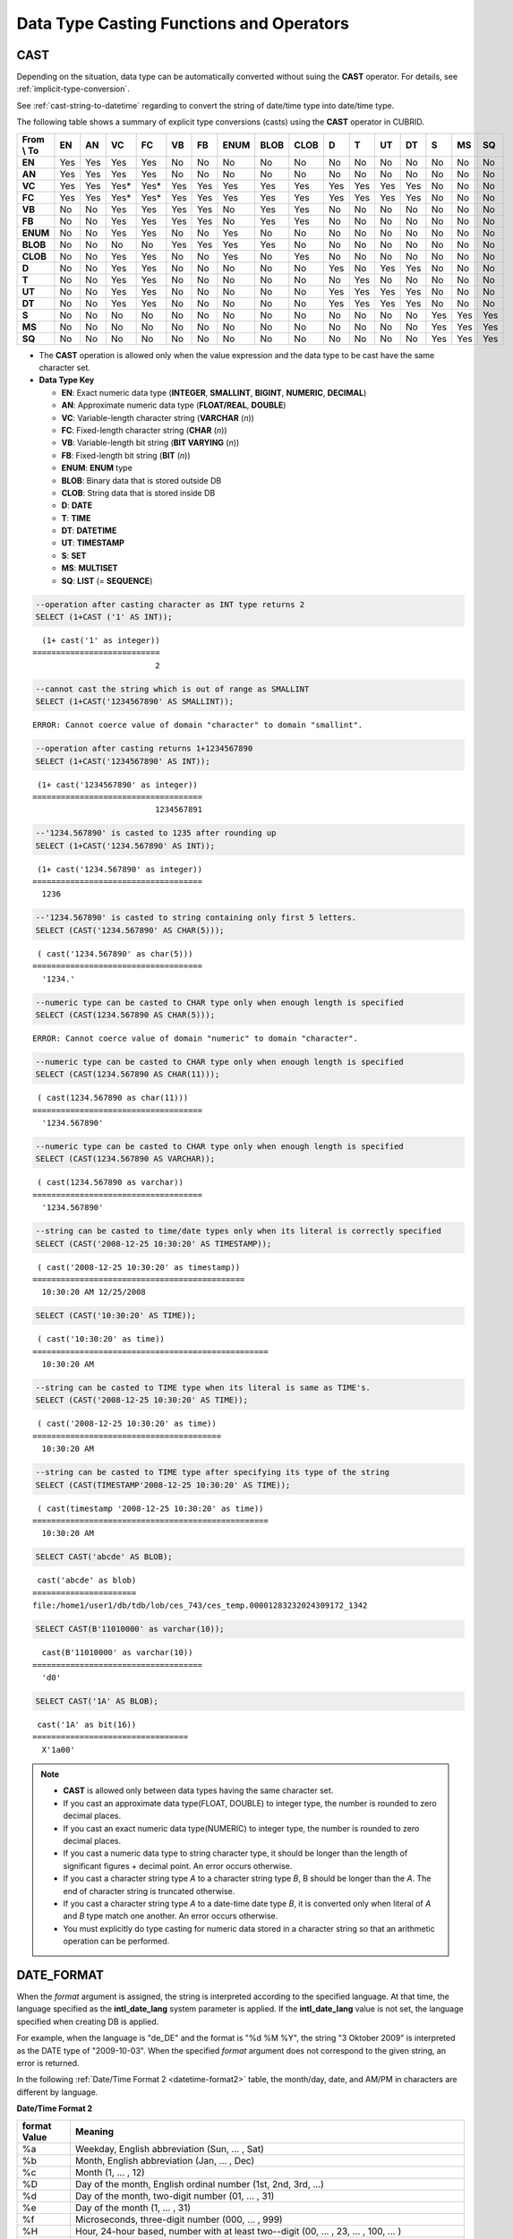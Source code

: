 *****************************************
Data Type Casting Functions and Operators
*****************************************

CAST
====

.. function:: CAST (cast_operand AS cast_target)

    The **CAST** operator can be used to explicitly cast one data type to another in the **SELECT** statement. A query list or a value expression in the **WHERE** clause can be cast to another data type.
    
    :param cast_operand: Declares the value to cast to a different data type.
    :param cast_target: Specifies the type to cast to.
    :rtype: cast_target

Depending on the situation, data type can be automatically converted without suing the **CAST** operator. For details, see :ref:`implicit-type-conversion`.

See :ref:`cast-string-to-datetime` regarding to convert the string of date/time type into date/time type.

The following table shows a summary of explicit type conversions (casts) using the **CAST** operator in CUBRID.

+----------------+--------+--------+--------+--------+--------+--------+----------+----------+----------+-------+-------+--------+--------+-------+--------+--------+
| **From \\ To** | **EN** | **AN** | **VC** | **FC** | **VB** | **FB** | **ENUM** | **BLOB** | **CLOB** | **D** | **T** | **UT** | **DT** | **S** | **MS** | **SQ** |
+----------------+--------+--------+--------+--------+--------+--------+----------+----------+----------+-------+-------+--------+--------+-------+--------+--------+
| **EN**         | Yes    | Yes    | Yes    | Yes    | No     | No     | No       | No       | No       | No    | No    | No     | No     | No    | No     | No     |
+----------------+--------+--------+--------+--------+--------+--------+----------+----------+----------+-------+-------+--------+--------+-------+--------+--------+
| **AN**         | Yes    | Yes    | Yes    | Yes    | No     | No     | No       | No       | No       | No    | No    | No     | No     | No    | No     | No     |
+----------------+--------+--------+--------+--------+--------+--------+----------+----------+----------+-------+-------+--------+--------+-------+--------+--------+
| **VC**         | Yes    | Yes    | Yes*   | Yes*   | Yes    | Yes    | Yes      | Yes      | Yes      | Yes   | Yes   | Yes    | Yes    | No    | No     | No     |
+----------------+--------+--------+--------+--------+--------+--------+----------+----------+----------+-------+-------+--------+--------+-------+--------+--------+
| **FC**         | Yes    | Yes    | Yes*   | Yes*   | Yes    | Yes    | Yes      | Yes      | Yes      | Yes   | Yes   | Yes    | Yes    | No    | No     | No     |
+----------------+--------+--------+--------+--------+--------+--------+----------+----------+----------+-------+-------+--------+--------+-------+--------+--------+
| **VB**         | No     | No     | Yes    | Yes    | Yes    | Yes    | No       | Yes      | Yes      | No    | No    | No     | No     | No    | No     | No     |
+----------------+--------+--------+--------+--------+--------+--------+----------+----------+----------+-------+-------+--------+--------+-------+--------+--------+
| **FB**         | No     | No     | Yes    | Yes    | Yes    | Yes    | No       | Yes      | Yes      | No    | No    | No     | No     | No    | No     | No     |
+----------------+--------+--------+--------+--------+--------+--------+----------+----------+----------+-------+-------+--------+--------+-------+--------+--------+
| **ENUM**       | No     | No     | Yes    | Yes    |  No    | No     | Yes      | No       | No       | No    | No    | No     | No     | No    | No     | No     |
+----------------+--------+--------+--------+--------+--------+--------+----------+----------+----------+-------+-------+--------+--------+-------+--------+--------+
| **BLOB**       | No     | No     | No     | No     | Yes    | Yes    | Yes      | Yes      | No       | No    | No    | No     | No     | No    | No     | No     |
+----------------+--------+--------+--------+--------+--------+--------+----------+----------+----------+-------+-------+--------+--------+-------+--------+--------+
| **CLOB**       | No     | No     | Yes    | Yes    | No     | No     | Yes      | No       | Yes      | No    | No    | No     | No     | No    | No     | No     |
+----------------+--------+--------+--------+--------+--------+--------+----------+----------+----------+-------+-------+--------+--------+-------+--------+--------+
| **D**          | No     | No     | Yes    | Yes    | No     | No     | No       | No       | No       | Yes   | No    | Yes    | Yes    | No    | No     | No     |
+----------------+--------+--------+--------+--------+--------+--------+----------+----------+----------+-------+-------+--------+--------+-------+--------+--------+
| **T**          | No     | No     | Yes    | Yes    | No     | No     | No       | No       | No       | No    | Yes   | No     | No     | No    | No     | No     |
+----------------+--------+--------+--------+--------+--------+--------+----------+----------+----------+-------+-------+--------+--------+-------+--------+--------+
| **UT**         | No     | No     | Yes    | Yes    | No     | No     | No       | No       | No       | Yes   | Yes   | Yes    | Yes    | No    | No     | No     |
+----------------+--------+--------+--------+--------+--------+--------+----------+----------+----------+-------+-------+--------+--------+-------+--------+--------+
| **DT**         | No     | No     | Yes    | Yes    | No     | No     | No       | No       | No       | Yes   | Yes   | Yes    | Yes    | No    | No     | No     |
+----------------+--------+--------+--------+--------+--------+--------+----------+----------+----------+-------+-------+--------+--------+-------+--------+--------+
| **S**          | No     | No     | No     | No     | No     | No     | No       | No       | No       | No    | No    | No     | No     | Yes   | Yes    | Yes    |
+----------------+--------+--------+--------+--------+--------+--------+----------+----------+----------+-------+-------+--------+--------+-------+--------+--------+
| **MS**         | No     | No     | No     | No     | No     | No     | No       | No       | No       | No    | No    | No     | No     | Yes   | Yes    | Yes    |
+----------------+--------+--------+--------+--------+--------+--------+----------+----------+----------+-------+-------+--------+--------+-------+--------+--------+
| **SQ**         | No     | No     | No     | No     | No     | No     | No       | No       | No       | No    | No    | No     | No     | Yes   | Yes    | Yes    |
+----------------+--------+--------+--------+--------+--------+--------+----------+----------+----------+-------+-------+--------+--------+-------+--------+--------+

* The **CAST** operation is allowed only when the value expression and the data type to be cast have the same character set.

* **Data Type Key**

  *   **EN**: Exact numeric data type (**INTEGER**, **SMALLINT**, **BIGINT**, **NUMERIC**, **DECIMAL**)
  *   **AN**: Approximate numeric data type (**FLOAT/REAL**, **DOUBLE**)
  *   **VC**: Variable-length character string (**VARCHAR** (*n*))
  *   **FC**: Fixed-length character string (**CHAR** (*n*))
  *   **VB**: Variable-length bit string (**BIT VARYING** (*n*))
  *   **FB**: Fixed-length bit string (**BIT** (*n*))
  *   **ENUM**: **ENUM** type
  *   **BLOB**: Binary data that is stored outside DB
  *   **CLOB**: String data that is stored inside DB
  *   **D**: **DATE**
  *   **T**: **TIME**
  *   **DT**: **DATETIME**
  *   **UT**: **TIMESTAMP**
  *   **S**: **SET**
  *   **MS**: **MULTISET**
  *   **SQ**: **LIST** (= **SEQUENCE**)

.. code-block:: sql

    --operation after casting character as INT type returns 2
    SELECT (1+CAST ('1' AS INT));
    
::

      (1+ cast('1' as integer))
    ===========================
                              2
     
.. code-block:: sql

    --cannot cast the string which is out of range as SMALLINT
    SELECT (1+CAST('1234567890' AS SMALLINT));
     
::

    ERROR: Cannot coerce value of domain "character" to domain "smallint".
    
.. code-block:: sql

    --operation after casting returns 1+1234567890
    SELECT (1+CAST('1234567890' AS INT));
    
::

     (1+ cast('1234567890' as integer))
    ====================================
                              1234567891
     
.. code-block:: sql

    --'1234.567890' is casted to 1235 after rounding up
    SELECT (1+CAST('1234.567890' AS INT));
    
::

     (1+ cast('1234.567890' as integer))
    ====================================
      1236
     
.. code-block:: sql

    --'1234.567890' is casted to string containing only first 5 letters.
    SELECT (CAST('1234.567890' AS CHAR(5)));
    
::

     ( cast('1234.567890' as char(5)))
    ====================================
      '1234.'
     
.. code-block:: sql

    --numeric type can be casted to CHAR type only when enough length is specified
    SELECT (CAST(1234.567890 AS CHAR(5)));
     
::

    ERROR: Cannot coerce value of domain "numeric" to domain "character".
    
.. code-block:: sql

    --numeric type can be casted to CHAR type only when enough length is specified
    SELECT (CAST(1234.567890 AS CHAR(11)));
    
::

     ( cast(1234.567890 as char(11)))
    ====================================
      '1234.567890'
     
.. code-block:: sql

    --numeric type can be casted to CHAR type only when enough length is specified
    SELECT (CAST(1234.567890 AS VARCHAR));
    
::

     ( cast(1234.567890 as varchar))
    ====================================
      '1234.567890'
     
.. code-block:: sql

    --string can be casted to time/date types only when its literal is correctly specified
    SELECT (CAST('2008-12-25 10:30:20' AS TIMESTAMP));
    
::

     ( cast('2008-12-25 10:30:20' as timestamp))
    =============================================
      10:30:20 AM 12/25/2008
     
.. code-block:: sql

    SELECT (CAST('10:30:20' AS TIME));
    
::

     ( cast('10:30:20' as time))
    ==================================================
      10:30:20 AM
     
.. code-block:: sql

    --string can be casted to TIME type when its literal is same as TIME's.
    SELECT (CAST('2008-12-25 10:30:20' AS TIME));
    
::

     ( cast('2008-12-25 10:30:20' as time))
    ========================================
      10:30:20 AM
     
.. code-block:: sql

    --string can be casted to TIME type after specifying its type of the string
    SELECT (CAST(TIMESTAMP'2008-12-25 10:30:20' AS TIME));
    
::

     ( cast(timestamp '2008-12-25 10:30:20' as time))
    ==================================================
      10:30:20 AM
     
.. code-block:: sql

    SELECT CAST('abcde' AS BLOB);
    
::

     cast('abcde' as blob)
    ======================
    file:/home1/user1/db/tdb/lob/ces_743/ces_temp.00001283232024309172_1342
     
.. code-block:: sql

    SELECT CAST(B'11010000' as varchar(10));
    
::

      cast(B'11010000' as varchar(10))
    ====================================
      'd0'
     
.. code-block:: sql

    SELECT CAST('1A' AS BLOB);
    
::

     cast('1A' as bit(16))
    =================================
      X'1a00'

.. note::

    *   **CAST** is allowed only between data types having the same character set.
    *   If you cast an approximate data type(FLOAT, DOUBLE) to integer type, the number is rounded to zero decimal places.
    *   If you cast an exact numeric data type(NUMERIC) to integer type, the number is rounded to zero decimal places.
    *   If you cast a numeric data type to string character type, it should be longer than the length of significant figures + decimal point. An error occurs otherwise.
    *   If you cast a character string type *A* to a character string type *B*, B should be longer than the *A*. The end of character string is truncated otherwise.
    *   If you cast a character string type *A*    to a date-time date type *B*, it is converted only when literal of *A* and *B* type match one another. An error occurs otherwise.
    *   You must explicitly do type casting for numeric data stored in a character string so that an arithmetic operation can be performed.

DATE_FORMAT
===========

.. function:: DATE_FORMAT (date, format)

    The **DATE_FORMAT** function converts the value of strings with **DATE** format ('*YYYY*-*MM*-*DD*' or '*MM*/*DD*/*YYYY*') or that of date/time data type (**DATE**, **TIMESTAMP**, **DATETIME**) to specified date/time format and then return the value with the **VARCHAR** data type. For the format parameter to assign, refer to :ref:`Date/Time Format 2 <datetime-format2>` table of the :func:`DATE_FORMAT`. The :ref:`Date/Time Format 2 <datetime-format2>` table is used in :func:`DATE_FORMAT`, :func:`TIME_FORMAT`, and :func:`STR_TO_DATE` functions.

    :param date: A value of strings with the **DATE** format ('*YYYY*-*MM*-*DD*' or '*MM*/*DD*/*YYYY*') or that of date/time data type (**DATE**, **TIMESTAMP**, **DATETIME**) can be specified .
    :param format: Specifies the output format. The format specifier starting with '%' is used.
    :rtype: STRING

When the *format* argument is assigned, the string is interpreted according to the specified language. At that time, the language specified as the **intl_date_lang** system parameter is applied. If the **intl_date_lang** value is not set, the language specified when creating DB is applied. 

For example, when the language is "de_DE" and the format is "%d %M %Y", the string "3 Oktober 2009" is interpreted as the DATE type of "2009-10-03". When the specified *format* argument does not correspond to the given string, an error is returned.

In the following :ref:`Date/Time Format 2 <datetime-format2>` table, the month/day, date, and AM/PM in characters are different by language.

.. _datetime-format2:

**Date/Time Format 2**

+------------------+-------------------------------------------------------------------------------------------------------------------+
| format Value     | Meaning                                                                                                           |
+==================+===================================================================================================================+
| %a               | Weekday, English abbreviation (Sun, ... , Sat)                                                                    |
+------------------+-------------------------------------------------------------------------------------------------------------------+
| %b               | Month, English abbreviation (Jan, ... , Dec)                                                                      |
+------------------+-------------------------------------------------------------------------------------------------------------------+
| %c               | Month (1, ... , 12)                                                                                               |
+------------------+-------------------------------------------------------------------------------------------------------------------+
| %D               | Day of the month, English ordinal number (1st, 2nd, 3rd, ...)                                                     |
+------------------+-------------------------------------------------------------------------------------------------------------------+
| %d               | Day of the month, two-digit number (01, ... , 31)                                                                 |
+------------------+-------------------------------------------------------------------------------------------------------------------+
| %e               | Day of the month (1, ... , 31)                                                                                    |
+------------------+-------------------------------------------------------------------------------------------------------------------+
| %f               | Microseconds, three-digit number (000, ... , 999)                                                                 |
+------------------+-------------------------------------------------------------------------------------------------------------------+
| %H               | Hour, 24-hour based, number with at least two--digit (00, ... , 23, ... , 100, ... )                              |
+------------------+-------------------------------------------------------------------------------------------------------------------+
| %h               | Hour, 12-hour based two-digit number (01, ... , 12)                                                               |
+------------------+-------------------------------------------------------------------------------------------------------------------+
| %I               | Hour, 12-hour based two-digit number (01, ... , 12)                                                               |
+------------------+-------------------------------------------------------------------------------------------------------------------+
| %i               | Minutes, two-digit number (00, ... , 59)                                                                          |
+------------------+-------------------------------------------------------------------------------------------------------------------+
| %j               | Day of year, three-digit number (001, ... , 366)                                                                  |
+------------------+-------------------------------------------------------------------------------------------------------------------+
| %k               | Hour, 24-hour based, number with at least one-digit (0, ... , 23, ... , 100, ... )                                |
+------------------+-------------------------------------------------------------------------------------------------------------------+
| %l               | Hour, 12-hour based (1, ... , 12)                                                                                 |
+------------------+-------------------------------------------------------------------------------------------------------------------+
| %M               | Month, English string (January, ... , December)                                                                   |
+------------------+-------------------------------------------------------------------------------------------------------------------+
| %m               | Month, two-digit number (01, ... , 12)                                                                            |
+------------------+-------------------------------------------------------------------------------------------------------------------+
| %p               | AM or PM                                                                                                          |
+------------------+-------------------------------------------------------------------------------------------------------------------+
| %r               | Time, 12-hour based, hour:minute:second (hh:mi:ss AM or hh:mi:ss PM)                                              |
+------------------+-------------------------------------------------------------------------------------------------------------------+
| %S               | Seconds, two-digit number (00, ... , 59)                                                                          |
+------------------+-------------------------------------------------------------------------------------------------------------------+
| %s               | Seconds, two-digit number (00, ... , 59)                                                                          |
+------------------+-------------------------------------------------------------------------------------------------------------------+
| %T               | Time, 24-hour based, hour:minute:second (hh:mi:ss)                                                                |
+------------------+-------------------------------------------------------------------------------------------------------------------+
| %U               | Week, two-digit number, week number of the year with Sunday being the first day Week (00, ... , 53)               |
+------------------+-------------------------------------------------------------------------------------------------------------------+
| %u               | Week, two-digit number, week number of the year with Monday being the first day (00, ... , 53)                    |
+------------------+-------------------------------------------------------------------------------------------------------------------+
| %V               | Week, two-digit number, week number of the year with Sunday being the first day Week (00, ... , 53)               |
|                  | (Available to use in combination with %X)                                                                         |
+------------------+-------------------------------------------------------------------------------------------------------------------+
| %v               | Week, two-digit number, week number of the year with Monday being the first day (00, ... , 53)                    |
|                  | (Available to use in combination with %X)                                                                         |
+------------------+-------------------------------------------------------------------------------------------------------------------+
| %W               | Weekday, English string (Sunday, ... , Saturday)                                                                  |
+------------------+-------------------------------------------------------------------------------------------------------------------+
| %w               | Day of the week, number index (0=Sunday, ... , 6=Saturday)                                                        |
+------------------+-------------------------------------------------------------------------------------------------------------------+
| %X               | Year, four-digit number calculated as the week number with Sunday being the first day of the week                 |
|                  | (0000, ... , 9999) (Available to use in combination with %V)                                                      |
+------------------+-------------------------------------------------------------------------------------------------------------------+
| %x               | Year, four-digit number calculated as the week number with Monday being the first day of the week                 |
|                  | (0000, ... , 9999) (Available to use in combination with %V)                                                      |
+------------------+-------------------------------------------------------------------------------------------------------------------+
| %Y               | Year, four-digit number (0001, ... , 9999)                                                                        |
+------------------+-------------------------------------------------------------------------------------------------------------------+
| %y               | Year, two-digit number (00, 01, ... , 99)                                                                         |
+------------------+-------------------------------------------------------------------------------------------------------------------+
| %%               | Output the special character "%" as a string                                                                      |
+------------------+-------------------------------------------------------------------------------------------------------------------+
| %x               | Output an arbitrary character x as a string out of English letters that are not used as format specifiers.        |
+------------------+-------------------------------------------------------------------------------------------------------------------+

The following example shows the case when the system parameter **intl_date_lang** is "en_US".

.. code-block:: sql

    SELECT DATE_FORMAT('2009-10-04 22:23:00', '%W %M %Y');
    
::

     date_format('2009-10-04 22:23:00', '%W %M %Y')
    ======================
      'Sunday October 2009'
     
.. code-block:: sql

    SELECT DATE_FORMAT('2007-10-04 22:23:00', '%H:%i:%s');
    
::

     date_format('2007-10-04 22:23:00', '%H:%i:%s')
    ======================
      '22:23:00'
     
.. code-block:: sql

    SELECT DATE_FORMAT('1900-10-04 22:23:00', '%D %y %a %d %m %b %j');
    
::

     date_format('1900-10-04 22:23:00', '%D %y %a %d %m %b %j')
    ======================
      '4th 00 Thu 04 10 Oct 277'
     
.. code-block:: sql

    SELECT DATE_FORMAT('1999-01-01', '%X %V');
    
::

     date_format('1999-01-01', '%X %V')
    ======================
      '1998 52'

The following example shows the case when the system parameter **intl_date_lang** is "de_DE".

.. code-block:: sql

    SET SYSTEM PARAMETERS 'intl_date_lang="de_DE"';
    SELECT DATE_FORMAT('2009-10-04 22:23:00', '%W %M %Y');
    
::

       date_format('2009-10-04 22:23:00', '%W %M %Y')
    ======================
      'Sonntag Oktober 2009'
     
.. code-block:: sql

    SELECT DATE_FORMAT('2007-10-04 22:23:00', '%H:%i:%s %p');
    
::

       date_format('2007-10-04 22:23:00', '%H:%i:%s %p')
    ======================
      '22:23:00 Nachm.'
     
.. code-block:: sql

    SELECT DATE_FORMAT('1900-10-04 22:23:00', '%D %y %a %d %m %b %j');
    
::

       date_format('1900-10-04 22:23:00', '%D %y %a %d %m %b %j')
    ======================
      '4 00 Do. 04 10 Okt 277'

.. note::

    *   When the charset is ISO-8859-1, the language that can be changed by the system parameter **intl_date_lang** is "ko_KR" and "tr_TR" except "en_US". If the charset is UTF-8, it can be changed to any language supported by CUBRID. For details, see :ref:`Note <tochar-remark>` in the :func:`TO_CHAR`).

FORMAT
======

.. function:: FORMAT ( x , dec )

    The **FORMAT** function displays the number *x* by using digit grouping symbol as a thousands separator, so that its format becomes '#,###,###.#####' and performs rounding after the decimal point symbol to express as many as *dec* digits after it. The return value is a **VARCHAR** type.

    :param x: An expression that returns a numeric value
    :param dec: the number of digits of fractional parts
    :rtype: STRING

Thousands separator symbol and decimal point symbol is output in the format according to the specified language. The language is specified by the **intl_number_lang** system parameter. If the value of **intl_number_lang** is not set, the language specified when creating DB is applied. 

For example, when the language is one of the European languages, such as "de_DE" or "fr_FR", "." is interpreted as the thousands separator and "," as the decimal point symbol (see :ref:`Default output of number by language <tochar-default-number-format>` of the :func:`TO_CHAR`).

The following example shows command execution by setting the value of the **intl_number_lang system** parameter to "en_US".

.. code-block:: sql

    SET SYSTEM PARAMETERS 'intl_number_lang="en_US"';
    SELECT FORMAT(12000.123456,3), FORMAT(12000.123456,0);
    
::

      format(12000.123456, 3)   format(12000.123456, 0)
    ============================================
      '12,000.123'          '12,000'

The following example shows command execution on the database by setting the value of the **intl_number_lang** system parameter to "de_DE". In the number output format of most European countries, such as Germany and France, "." is the cipher identifier and "," is the decimal point symbol.

.. code-block:: sql

    SET SYSTEM PARAMETERS 'intl_number_lang="de_DE"';
    SELECT FORMAT(12000.123456,3), FORMAT(12000.123456,0);
    
::

       format(12000.123456, 3)   format(12000.123456, 0)
    ============================================
      '12.000,123'          '12.000'

STR_TO_DATE
===========

.. function:: STR_TO_DATE (string, format)

    The **STR_TO_DATE** function converts the given character string to a date/time value by interpreting it according to the specified format and operates in the opposite way to the :func:`DATE_FORMAT` function. The return value is determined by the date/time part included in the character string and it is one of the **DATETIME**, **DATE** and **TIME** types.

    :param string: All character string types can be specified.
    :param format: Specifies the format to interpret the character string. You should use character strings including % for the format specifiers. See :ref:`Date/Time Format 2 <datetime-format2>` table of :func:`DATE_FORMAT` function.
    :rtype: DATETIME, DATE, TIME

For the *format* argument to assign, see :ref:`Date/Time Format 2 <datetime-format2>`  table of the :func:`DATE_FORMAT`.

If *string* is invalid date/time value or *format* is invalid, it returns an error.

When the *format* argument is assigned, the *string* is interpreted according to the specified language. At that time, the language specified as the **intl_date_lang** system parameter is applied. If the **intl_date_lang** value is not set, the language specified when creating DB is applied.

For example, when the language is "de_DE" and the *format* is "%d %M %Y", the string "3 Oktober 2009" is interpreted as the **DATE** type of "2009-10-03". If the *format* argument does not correspond to the given *string*, an error is returned.

0 is not allowed in the argument value corresponding to year, month, and day; however, if 0 is inputted in every argument value corresponding to date and time, the value of **DATE** or **DATETIME** type that has 0 for every date and time value is returned as an exception. Note that operation in JDBC program is determined by the configuration of zeroDateTimeBehavior, connection URL property. For more information about zeroDateTimeBehavior, please refer :ref:`jdbc-connection-conf`.

The following example shows the case when the system parameter **intl_date_lang** is "en_US".

.. code-block:: sql

    SET SYSTEM PARAMETERS 'intl_date_lang="en_US"';
    SELECT STR_TO_DATE('01,5,2013','%d,%m,%Y');
    
::

     str_to_date('01,5,2013', '%d,%m,%Y')
    =======================================
      05/01/2013
     
.. code-block:: sql

    SELECT STR_TO_DATE('May 1, 2013','%M %d,%Y');
    
::

     str_to_date('May 1, 2013', '%M %d,%Y')
    =========================================
      05/01/2013
     
.. code-block:: sql

    SELECT STR_TO_DATE('13:30:17','%H:%i');
    
::

     str_to_date('13:30:17', '%H:%i')
    ========================================
      01:30:00 PM
     
.. code-block:: sql

    SELECT STR_TO_DATE('09:30:17 PM','%r');
    
::

     str_to_date('09:30:17 PM', '%r')
    =======================================
      09:30:17 PM
     
.. code-block:: sql

    SELECT STR_TO_DATE('0,0,0000','%d,%m,%Y');
    
::

     str_to_date('0,0,0000', '%d,%m,%Y')
    ======================================
      00/00/0000

The following example shows the case when the system parameter **intl_date_lang** is "de_DE". The German Oktober is interpreted to 10.

.. code-block:: sql

    SET SYSTEM PARAMETERS 'intl_date_lang="de_DE"';
    SELECT STR_TO_DATE('3 Oktober 2009', '%d %M %Y');
    
::

       str_to_date('3 Oktober 2009', '%d %M %Y')
    ============================================
      10/03/2009

.. note::

    *   When the charset is ISO-8859-1, the language that can be changed by the system parameter **intl_date_lang** is "ko_KR" and "tr_TR" except "en_US". If the charset is UTF-8, it can be changed to any language supported by CUBRID. For details, see :ref:`Note <tochar-remark>` in the :func:`TO_CHAR`).

TIME_FORMAT
===========

.. function:: TIME_FORMAT (time, format)

    The **TIME_FORMAT** function converts the value of strings with **TIME** format ('*HH*-*MI*-*SS)* or that of date/time data type (**DATE**, **TIMESTAMP**, **DATETIME**) to specified date/time format and then return the value with the **VARCHAR** data type.

    :param time: A value of string with **TIME** (*HH*:*MI*:*SS*) or that of date/time data type (**TIME**, **TIMESTAMP**, **DATETIME**) can be specified.
    :param format: Specifies the output format. Use a string that contains '%' as a specifier. See the table :ref:`Date/Time Format 2 <datetime-format2>` of :func:`DATE_FORMAT` function.
    :rtype: STRING

When the *format* argument is assigned, the time is output according to the specified language. At this time, the language specified as the **intl_date_lang** system parameter is applied. If **intl_date_lang** system parameter is not set, the language specified when creating DB is applied.

For example, when the language is set to "de_DE" and the format is "%h:%i:%s %p", "08:46:53 PM" is output as "08:46:53 Nachm.". When the *format* argument specified does not correspond to the given string, an error is returned.

The following example shows the case when the system parameter **intl_date_lang** is "en_US".

.. code-block:: sql

    SET SYSTEM PARAMETERS 'intl_date_lang="en_US"';
    SELECT TIME_FORMAT('22:23:00', '%H %i %s');
    
::

     time_format('22:23:00', '%H %i %s')
    ======================
      '22 23 00'
     
.. code-block:: sql

    SELECT TIME_FORMAT('23:59:00', '%H %h %i %s %f');
    
::

     time_format('23:59:00', '%H %h %i %s %f')
    ======================
      '23 11 59 00 000'
     
.. code-block:: sql

    SELECT SYSTIME, TIME_FORMAT(SYSTIME, '%p');
    
::

     SYS_TIME     time_format( SYS_TIME , '%p')
    ===================================
      08:46:53 PM  'PM'

The following example shows the case when the system parameter **intl_date_lang** is "de_DE".

.. code-block:: sql

    SET SYSTEM PARAMETERS 'intl_date_lang="de_DE"';
    SELECT SYSTIME, TIME_FORMAT(SYSTIME, '%p');
     
::

       SYS_TIME     time_format( SYS_TIME , '%p')
    ===================================
      08:46:53 PM  'Nachm.'

.. note::

    *   When the charset is ISO-8859-1, the language that can be changed by the system parameter **intl_date_lang** is "ko_KR" and "tr_TR" except "en_US". If the charset is UTF-8, it can be changed to any language supported by CUBRID. For details, see :ref:`Note <tochar-remark>` in the :func:`TO_CHAR`).

TO_CHAR(date_time)
==================

.. function:: TO_CHAR ( date_time [, format[, date_lang_string_literal ]] )

    The **TO_CHAR** (date_time) function converts the value of date/time types (**TIME**, **DATE**, **TIMESTAMP**, **DATETIME**) to a string depending on the table :ref:`Date/Time Format 1 <datetime-format1>` and then returns the value. The type of the return value is **VARCHAR**.

    :param date_time: Specifies an expression that returns date-time type string. If the value is **NULL**, **NULL** is returned.
    :param format: Specifies a format of return value. If the value is **NULL**, **NULL** is returned.
    :param date_lang_string_literal: Specifies a language applied to a return value.
    :rtype: STRING
    
When the *format* argument is specified, the *date_time* is output according to the specified language (see the :ref:`Date/Time Format 1 <datetime-format1>` table). A language is defined by the *date_lang_string_literal*. If *date_lang_string_literal* is omitted, the language specified by the *intl_date_lang* parameter is applied; if the value of *intl_date_lang* is not specified, the language specified when creating DB is applied.

For example, when the language is set to "de_DE" and the format is "HH:MI:SS:AM", "08:46:53 PM" is output as "08:46:53 Nachm.". When the *format* argument specified does not correspond to the given *string*, an error is returned.

When the *format* argument is omitted, the *date_time* is output as a string according to the default output format of the "en_US"(see the following table :ref:`Default Date/Time Output Format for Each Language <tochar-default-datetime-format>`).

.. note:: The **CUBRID_DATE_LANG** environment used in earlier version of CUBRID 9.0 is no longer supported.

.. _tochar-default-datetime-format:

**Default Date/Time Output Format for Each Language**

+-------+----------------+---------------+---------------------------+------------------------------+
| LANG  | DATE           | TIME          | TIMESTAMP                 | DATETIME                     |
+=======+================+===============+===========================+==============================+
| en_US | 'MM/DD/YYYY'   | 'HH:MI:SS AM' | 'HH:MI:SS AM MM/DD/YYYY'  | 'HH:MI:SS.FF AM MM/DD/YYYY'  |
+-------+----------------+---------------+---------------------------+------------------------------+
| de_DE | 'DD.MM.YYYY'   | 'HH24:MI:SS'  | 'HH24:MI:SS DD.MM.YYYY'   | 'HH24:MI:SS.FF DD.MM.YYYY'   |
+-------+----------------+---------------+---------------------------+------------------------------+
| es_ES | 'DD.MM.YYYY'   | 'HH24:MI:SS'  | 'HH24:MI:SS DD.MM.YYYY'   | 'HH24:MI:SS.FF DD.MM.YYYY'   |
+-------+----------------+---------------+---------------------------+------------------------------+
| fr_FR | 'DD.MM.YYYY'   | 'HH24:MI:SS'  | 'HH24:MI:SS DD.MM.YYYY'   | 'HH24:MI:SS.FF DD.MM.YYYY'   |
+-------+----------------+---------------+---------------------------+------------------------------+
| it_IT | 'DD.MM.YYYY'   | 'HH24:MI:SS'  | 'HH24:MI:SS DD.MM.YYYY'   | 'HH24:MI:SS.FF DD.MM.YYYY'   |
+-------+----------------+---------------+---------------------------+------------------------------+
| ja_JP | 'YYYY/MM/DD'   | 'HH24:MI:SS'  | 'HH24:MI:SS YYYY/MM/DD'   | 'HH24:MI:SS.FF YYYY/MM/DD'   |
+-------+----------------+---------------+---------------------------+------------------------------+
| km_KH | 'DD/MM/YYYY'   | 'HH24:MI:SS'  | 'HH24:MI:SS DD/MM/YYYY'   | 'HH24:MI:SS.FF DD/MM/YYYY'   |
+-------+----------------+---------------+---------------------------+------------------------------+
| ko_KR | 'YYYY.MM.DD'   | 'HH24:MI:SS'  | 'HH24:MI:SS YYYY.MM.DD'   | 'HH24:MI:SS.FF YYYY.MM.DD'   |
+-------+----------------+---------------+---------------------------+------------------------------+
| tr_TR | 'DD.MM.YYYY'   | 'HH24:MI:SS'  | 'HH24:MI:SS DD.MM.YYYY'   | 'HH24:MI:SS.FF DD.MM.YYYY'   |
+-------+----------------+---------------+---------------------------+------------------------------+
| vi_VN | 'DD/MM/YYYY'   | 'HH24:MI:SS'  | 'HH24:MI:SS DD/MM/YYYY'   | 'HH24:MI:SS.FF DD/MM/YYYY'   |
+-------+----------------+---------------+---------------------------+------------------------------+
| zh_CN | 'YYYY-MM-DD'   | 'HH24:MI:SS'  | 'HH24:MI:SS YYYY-MM-DD'   | 'HH24:MI:SS.FF YYYY-MM-DD'   |
+-------+----------------+---------------+---------------------------+------------------------------+
| ro_RO | 'DD.MM.YYYY'   | 'HH24:MI:SS'  | 'HH24:MI:SS DD.MM.YYYY'   | 'HH24:MI:SS.FF DD.MM.YYYY'   |
+-------+----------------+---------------+---------------------------+------------------------------+

.. _datetime-format1:

**Date/Time Format 1**

+--------------------+---------------------------------------------------------------------------+
| Format Element     | Description                                                               |
+====================+===========================================================================+
| **CC**             | Century                                                                   |
+--------------------+---------------------------------------------------------------------------+
| **YYYY**           | Year with 4 numbers, Year with 2 numbers                                  |
| , **YY**           |                                                                           |
+--------------------+---------------------------------------------------------------------------+
| **Q**              | Quarter (1, 2, 3, 4; January - March = 1)                                 |
+--------------------+---------------------------------------------------------------------------+
| **MM**             | Month (01-12; January = 01)                                               |
|                    | *Note: MI represents the minute of hour.*                                 |
+--------------------+---------------------------------------------------------------------------+
| **MONTH**          | Month in characters                                                       |
+--------------------+---------------------------------------------------------------------------+
| **MON**            | Abbreviated month name                                                    |
+--------------------+---------------------------------------------------------------------------+
| **DD**             | Day (1 - 31)                                                              |
+--------------------+---------------------------------------------------------------------------+
| **DAY**            | Day of the week in characters                                             |
+--------------------+---------------------------------------------------------------------------+
| **DY**             | Abbreviated day of the week                                               |
+--------------------+---------------------------------------------------------------------------+
| **D** or **d**     | Day of the week in numbers (1 - 7)                                        |
+--------------------+---------------------------------------------------------------------------+
| **AM** or **PM**   | AM/PM                                                                     |
+--------------------+---------------------------------------------------------------------------+
| **A.M.**           | AM/PM with periods                                                        |
| or **P.M.**        |                                                                           |
+--------------------+---------------------------------------------------------------------------+
| **HH**             | Hour (1 -12)                                                              |
| or **HH12**        |                                                                           |
+--------------------+---------------------------------------------------------------------------+
| **HH24**           | Hour (0 - 23)                                                             |
+--------------------+---------------------------------------------------------------------------+
| **MI**             | Minute (0 - 59)                                                           |
+--------------------+---------------------------------------------------------------------------+
| **SS**             | Second (0 - 59)                                                           |
+--------------------+---------------------------------------------------------------------------+
| **FF**             | Millisecond (0-999)                                                       |
+--------------------+---------------------------------------------------------------------------+
| \- / , . ; : "text"| Punctuation and quotation marks are represented as they are in the result |
+--------------------+---------------------------------------------------------------------------+

**Example of date_lang_string_literal**

+--------------+--------------------------------------------+
| **Format     | **date_lang_string_literal**               |
| Element**    +------------------------------+-------------+
|              | **'en_US'**                  | **'ko_KR'** |
+==============+==============================+=============+
| **MONTH**    | JANUARY                      | 1월         |
+--------------+------------------------------+-------------+
| **MON**      | JAN                          | 1           |
+--------------+------------------------------+-------------+
| **DAY**      | MONDAY                       | 월요일      |
+--------------+------------------------------+-------------+
| **DY**       | MON                          | 월          |
+--------------+------------------------------+-------------+
| **Month**    | January                      | 1월         |
+--------------+------------------------------+-------------+
| **Mon**      | Jan                          | 1           |
+--------------+------------------------------+-------------+
| **Day**      | Monday                       | 월요일      |
+--------------+------------------------------+-------------+
| **Dy**       | Mon                          | 월          |
+--------------+------------------------------+-------------+
| **month**    | january                      | 1월         |
+--------------+------------------------------+-------------+
| **mon**      | jan                          | 1           |
+--------------+------------------------------+-------------+
| **day**      | monday                       | 월요일      |
+--------------+------------------------------+-------------+
| **Dy**       | mon                          | 월          |
+--------------+------------------------------+-------------+
| **AM**       | AM                           | 오전        |
+--------------+------------------------------+-------------+
| **Am**       | Am                           | 오전        |
+--------------+------------------------------+-------------+
| **am**       | am                           | 오전        |
+--------------+------------------------------+-------------+
| **A.M.**     | A.M.                         | 오전        |
+--------------+------------------------------+-------------+
| **A.m.**     | A.m.                         | 오전        |
+--------------+------------------------------+-------------+
| **a.m.**     | a.m.                         | 오전        |
+--------------+------------------------------+-------------+
| **PM**       | PM                           | 오후        |
+--------------+------------------------------+-------------+
| **Pm**       | Pm                           | 오후        |
+--------------+------------------------------+-------------+
| **pm**       | pm                           | 오후        |
+--------------+------------------------------+-------------+
| **P.M.**     | P.M.                         | 오후        |
+--------------+------------------------------+-------------+
| **P.m.**     | P.m.                         | 오후        |
+--------------+------------------------------+-------------+
| **p.m.**     | p.m.                         | 오후        |
+--------------+------------------------------+-------------+

**Example of Format Digits of Return Value**

+-------------------------+---------------------------------------------------------------------+
|   Format Element        | en_US   Digits                   | ko_KR   Digits                   |
+=========================+==================================+==================================+
| **MONTH(Month, month)** | 9                                | 4                                |
+-------------------------+----------------------------------+----------------------------------+
| **MON(Mon, mon)**       | 3                                | 2                                |
+-------------------------+----------------------------------+----------------------------------+
| **DAY(Day, day)**       | 9                                | 6                                |
+-------------------------+----------------------------------+----------------------------------+
| **DY(Dy, dy)**          | 3                                | 2                                |
+-------------------------+----------------------------------+----------------------------------+
| **HH12, HH24**          | 2                                | 2                                |
+-------------------------+----------------------------------+----------------------------------+
| "text"                  | The length of the text           | The length of the text           |
+-------------------------+----------------------------------+----------------------------------+
| Other formats           | Same as the length of the format | Same as the length of the format |
+-------------------------+----------------------------------+----------------------------------+

The following example shows the query executed by setting the language and charset to "en_US.iso88591".

.. code-block:: sql

    -- create database testdb en_US.iso88591
     
    --creating a table having date/time type columns
    CREATE TABLE datetime_tbl(a TIME, b DATE, c TIMESTAMP, d DATETIME);
    INSERT INTO datetime_tbl VALUES(SYSTIME, SYSDATE, SYSTIMESTAMP, SYSDATETIME);
     
    --selecting a VARCHAR type string from the data in the specified format
    SELECT TO_CHAR(b, 'DD, DY , MON, YYYY') FROM datetime_tbl;
    
::

     to_char(b, 'DD, DY , MON, YYYY')
    ======================
    '20, TUE , AUG, 2013'

.. code-block:: sql

    SELECT TO_CHAR(c, 'HH24:MI, DD, MONTH, YYYY') FROM datetime_tbl;
    
::

     to_char(c, 'HH24:MI, DD, MONTH, YYYY')
    ======================
    '17:00, 20, AUGUST   , 2013'
     
.. code-block:: sql

    SELECT TO_CHAR(d, 'HH12:MI:SS:FF pm, YYYY-MM-DD-DAY') FROM datetime_tbl;
    
::

     to_char(d, 'HH12:MI:SS:FF pm, YYYY-MM-DD-DAY')
    ======================
    '05:00:58:358 pm, 2013-08-20-TUESDAY  '
     
.. code-block:: sql

    SELECT TO_CHAR(TIMESTAMP'2009-10-04 22:23:00', 'Day Month yyyy');
    
::

     to_char(timestamp '2009-10-04 22:23:00', 'Day Month yyyy')
    ======================
    'Sunday    October   2009'

The following example shows an additional language parameter given to the **TO_CHAR** function in the database created above. When the charset is ISO-8859-1, setting the language parameter of the **TO_CHAR** function to "tr_TR" or "ko_KR" is allowed, but the other languages are not allowed. To use all languages by setting the language parameter of **TO_CHAR**, the charset when creating DB should be UTF-8.

.. code-block:: sql

    SELECT TO_CHAR(TIMESTAMP'2009-10-04 22:23:00', 'Day Month yyyy','ko_KR');
    
::

       to_char(timestamp '2009-10-04 22:23:00', 'Day Month yyyy', 'ko_KR')
    ======================
      'Iryoil    10wol 2009'
     
.. code-block:: sql

    SELECT TO_CHAR(TIMESTAMP'2009-10-04 22:23:00', 'Day Month yyyy','tr_TR');
    
::

       to_char(timestamp '2009-10-04 22:23:00', 'Day Month yyyy', 'tr_TR')
    ======================
      'Pazar     Ekim    2009'

.. _tochar-remark:

.. note::

    *   In the function that interprets the month/day in characters and AM/PM differently by language, if the charset is ISO-8859-1, the language can be changed to "ko_KR" or "tr_TR" only by using the **intl_date_lang** except "en_US" (see the above example). If the charset is UTF-8, the language can be changed to any language supported by CUBRID. By setting the intl_date_lang system parameter or by specifying the language parameter of the **TO_CHAR** function, the language can be changed to one of all the languages supported by CUBRID (see *date_lang_string_literal* of "Syntax" above). For a list of functions that interpret the date/time differently by language, see the description of the **intl_date_lang** system parameter.

        .. code-block:: sql

            -- change date locale as "de_DE" and run the below query.
            -- This case is failed because database locale, en_US's charset is ISO-8859-1
            -- and 'de_DE' only supports UTF-8 charset.
             
            SELECT TO_CHAR(TIMESTAMP'2009-10-04 22:23:00', 'Day Month yyyy','de_DE');
        
        ::
        
            ERROR: before ' , 'Day Month yyyy','de_DE'); '
            Locales for language 'de_DE' are not available with charset 'iso8859-1'.

        The following example shows how to set the language parameter of the **TO_CHAR** function to "de_DE" when you created DB with the locale "en_US.utf8".

        .. code-block:: sql

            SELECT TO_CHAR(TIMESTAMP'2009-10-04 22:23:00', 'Day Month yyyy','de_DE');
        
        ::
        
               to_char(timestamp '2009-10-04 22:23:00', 'Day Month yyyy', 'de_DE')
            ======================
              'Sonntag   Oktober 2009'

    *   If the first argument is zerodate and the second argument has a literal like 'Month', 'Day', then  TO_CHAR function returns NULL.
    
        .. code-block:: sql
        
            SELECT TO_CHAR(timestamp '0000-00-00 00:00:00', 'Month Day YYYY');
            
        ::
        
            NULL

TO_CHAR(number)
===============

.. function:: TO_CHAR(number[, format[, number_lang_string_literal ] ])

    The **TO_CHAR** function converts a numeric data type to a character string according to :ref:`Number Format <tochar-number-format>` and returns it. The type of the return value is **VARCHAR** .
    
    :param number: Specifies an expression that returns numeric data type string. If the input value is **NULL**, **NULL** is returned. If the input value is character type, the character itself is returned.
    :param format: Specifies a format of return value. If format is not specified, all significant figures are returned as character string by default. If the value is **NULL**, **NULL** is returned.
    :param number_lang_string_literal: Specifies the language to be applied to the input value.
    :rtype: STRING

If *format* argument is specified, *number* is converted into a character string according to a specified language. At this time, the language is defined by the *number_lang_string_literal* argument. If *number_lang_string_literal* is omitted, the language specified by **intl_number_lang** system parameter is applied; if **intl_number_lang** is not set, the language specified when creating DB is applied. 

For example, if the language is one of the European languages, such as "de_DE" or "fr_FR", "." is printed out as a thousands separator and "," is printed out as a decimal point. If the *format* argument does not correspond to the given string, the function returns an error.

If *format* argument is omitted, *number* is converted into a character string according to the default format of a specified language(see the table :ref:`Default Output of Number for Each Language <tochar-default-number-format>`).

.. _tochar-number-format:

**Number Format**

+--------------------+-------------+------------------------------------------------------------------------------------------------------------------------------------------------------------------------------------------+
| Format Element     | Example     | Description                                                                                                                                                                              |
+====================+=============+==========================================================================================================================================================================================+
| **9**              | 9999        | The number of 9's represents the number of significant figures to be returned.                                                                                                           |
|                    |             | If the number of significant figures specified in the format is not sufficient, only the decimal part is rounded. If it is less than the number of digits in an integer, # is outputted. |
|                    |             | If the number of significant figures specified in the format is sufficient, the part preceding the integer part is filled with space characters and the decimal part is filled with 0.   |
+--------------------+-------------+------------------------------------------------------------------------------------------------------------------------------------------------------------------------------------------+
| **0**              | 0999        | If the number of significant figures specified in the format is sufficient, the part preceding the integer part is filled with 0, not space characters before the value is returned.     |
+--------------------+-------------+------------------------------------------------------------------------------------------------------------------------------------------------------------------------------------------+
| **S**              | S9999       | Outputs the negative/positive sign in the specified position. These signs can be used only at the beginning of character string.                                                         |
+--------------------+-------------+------------------------------------------------------------------------------------------------------------------------------------------------------------------------------------------+
| **C**              | C9999       | Returns the ISO currency code at the specified position.                                                                                                                                 |
+--------------------+-------------+------------------------------------------------------------------------------------------------------------------------------------------------------------------------------------------+
| **,**              | 9,999       | Returns a comma (",") at the specified position. Multiple commas are allowed in the format.                                                                                              |
| (comma)            |             |                                                                                                                                                                                          |
+--------------------+-------------+------------------------------------------------------------------------------------------------------------------------------------------------------------------------------------------+
| **.**              | 9.999       | Returns a decimal point (".") which distinguishes between a decimal and an at the specified position. Only one decimal point is allowed in the format.                                   |
| (decimal point)    |             | see the table, :ref:`Default Output of Number for Each Language <tochar-default-number-format>`                                                                                          |
+--------------------+-------------+------------------------------------------------------------------------------------------------------------------------------------------------------------------------------------------+
| **EEEE**           | 9.99EEEE    | Returns a scientific notation number.                                                                                                                                                    |
+--------------------+-------------+------------------------------------------------------------------------------------------------------------------------------------------------------------------------------------------+

.. _tochar-default-number-format:    

**Default Output of Number for Each Language**

+--------------+------------+-------------------+-----------------+--------------------------+
| Language     | Locale     | Number of Digits  | Decimal Symbol  | Example of Number Usage  |
+==============+============+===================+=================+==========================+
| English      | en_US      | ,(comma)          | .(period)       | 123,456,789.012          |
+--------------+------------+-------------------+-----------------+--------------------------+
| German       | de_DE      | .(period)         | ,(comma)        | 123.456.789,012          |
+--------------+------------+-------------------+-----------------+--------------------------+
| Spanish      | es_ES      | .(period)         | ,(comma)        | 123.456.789,012          |
+--------------+------------+-------------------+-----------------+--------------------------+
| French       | fr_FR      | .(period)         | ,(comma)        | 123.456.789,012          |
+--------------+------------+-------------------+-----------------+--------------------------+
| Italian      | it_IT      | .(period)         | ,(comma)        | 123.456.789,012          |
+--------------+------------+-------------------+-----------------+--------------------------+
| Japanese     | ja_JP      | ,(comma)          | .(period)       | 123,456,789.012          |
+--------------+------------+-------------------+-----------------+--------------------------+
| Cambodian    | km_KH      | .(period)         | ,(comma)        | 123.456.789,012          |
+--------------+------------+-------------------+-----------------+--------------------------+
| Korean       | ko_KR      | ,(comma)          | .(period)       | 123,456,789.012          |
+--------------+------------+-------------------+-----------------+--------------------------+
| Turkish      | tr_TR      | .(period)         | ,(comma)        | 123.456.789,012          |
+--------------+------------+-------------------+-----------------+--------------------------+
| Vietnamese   | vi_VN      | .(period)         | ,(comma)        | 123.456.789,012          |
+--------------+------------+-------------------+-----------------+--------------------------+
| Chinese      | zh_CN      | ,(comma)          | .(period)       | 123,456,789.012          |
+--------------+------------+-------------------+-----------------+--------------------------+
| Romanian     | ro_RO      | .(period)         | ,(comma)        | 123.456.789,012          |
+--------------+------------+-------------------+---------------+-+--------------------------+

The following example shows execution of the database by the locale specified when creating DB to "en_US.utf8".

.. code-block:: sql

    --selecting a string casted from a number in the specified format
    SELECT TO_CHAR(12345,'S999999'), TO_CHAR(12345,'S099999');
    
::

      to_char(12345, 'S999999')   to_char(12345, 'S099999')
    ============================================
      ' +12345'             '+012345'
     
     
.. code-block:: sql

    SELECT TO_CHAR(1234567,'9,999,999,999');
    
::

      to_char(1234567, '9,999,999,999')
    ======================
      '    1,234,567'
     
.. code-block:: sql

    SELECT TO_CHAR(1234567,'9.999.999.999');
    
::

      to_char(1234567, '9.999.999.999')
    ======================
      '##############'
     
.. code-block:: sql

    SELECT TO_CHAR(123.4567,'99'), TO_CHAR(123.4567,'999.99999'), TO_CHAR(123.4567,'99999.999');
    
::

      to_char(123.4567, '99')   to_char(123.4567, '999.99999')   to_char(123.4567, '99999.999')
    ==================================================================
      '##'                  '123.45670'           '  123.457'
      
The following example shows command execution by setting the value of the **intl_number_lang** system parameter to "de_DE". In the number output format of most European countries such as Germany and France, "." is the cipher identifier and "," is the decimal point symbol.

.. code-block:: sql

    SET SYSTEM PARAMETERS 'intl_number_lang="de_DE"';
     
    --selecting a string casted from a number in the specified format
    SELECT TO_CHAR(12345,'S999999'), TO_CHAR(12345,'S099999');

::
    
      to_char(12345, 'S999999')   to_char(12345, 'S099999')
    ============================================
      ' +12345'             '+012345'
     
.. code-block:: sql
     
    SELECT TO_CHAR(1234567,'9,999,999,999');
    
::

      to_char(1234567, '9,999,999,999')
    ======================
      '##############'
     
.. code-block:: sql
     
    SELECT TO_CHAR(1234567,'9.999.999.999');
    
::

      to_char(1234567, '9.999.999.999')
    ======================
      '    1.234.567'
     
.. code-block:: sql

    SELECT TO_CHAR(123.4567,'99'), TO_CHAR(123.4567,'999,99999'), TO_CHAR(123.4567,'99999,999');
     
::

      to_char(123.4567, '99')   to_char(123.4567, '999,99999')   to_char(123.4567, '99999,999')
    ==================================================================
      '##'                  '123,45670'           '  123,457'
     
.. code-block:: sql

    SELECT TO_CHAR(123.4567,'99','en_US'), TO_CHAR(123.4567,'999.99999','en_US'), TO_CHAR(123.4567,'99999.999','en_US');
    
::

     to_char(123.4567, '99', 'en_US')   to_char(123.4567, '999.99999', 'en_US')   to_char(123.4567, '99999.999', 'en_US')
    ==========================================================
      '##'                  '123.45670'           '  123.457'
     
.. code-block:: sql

    SELECT TO_CHAR(1.234567,'99.999EEEE','en_US'), TO_CHAR(1.234567,'99,999EEEE','de_DE'), to_char(123.4567);
     
::

      to_char(1.234567, '99.999EEEE', 'en_US')   to_char(1.234567, '99,999EEEE', 'de_DE')   to_char(123.4567)
    ==================================================================
      '1.235E+00'           '1,235E+00'           '123,4567'

TO_DATE
=======

.. function:: TO_DATE(string [,format [,date_lang_string_literal]])

    The **TO_DATE** function interprets a character string based on the date format given as an argument, converts it to a **DATE** type value, and returns it. For the format, see :ref:`Date/Time Format 1 <datetime-format1>`.

    :param string: Specifies an expression that returns character string. If the value is **NULL**, **NULL** is returned.
    :param format: Specifies a format of return value to be converted as **DATE** type. See :ref:`Date/Time Format 1 <datetime-format1>`. If the value is **NULL**, **NULL** is returned.
    :param date_lang_string_literal: Specifies the language for the input value to be applied.
    :rtype: DATE

When the *format* argument is specified, the *string* is interpreted according to the specified language. At this time, the language is set by *date_lang_string_literal* argument. If *date_lang_string_literal* argument is not set, the language is specified by the **intl_date_lang** system parameter; if the value of **intl_date_lang** is not set, the language is applied by the language specified when creating DB. 

For example, when a language is "de_DE" and *string* is "12.mai.2012", and *format* is "DD.mon.YYYY", it is interpreted as May 12th, 2012.When the *format* parameter specified does not correspond to the given *string*, an error is returned.

When the *format* argument is omitted, *string* is interpreted as the CUBRID default format(refer :ref:`cast-to-datetime-recommend`) and if it fails, *string* is interpreted as the language format (see the table :ref:`Default Output Format of Language <tochar-default-datetime-format>` in the :func:`TO_CHAR`) by **intl_date_lang**. If the value of **intl_date_lang** is not set, the language is applied by the language specified when creating DB.

For example, when a language is "de_DE", the acceptable strings for **DATE** type are "MM/DD/YYYY", CUBRID default format and "DD.MM.YYYY", "de_DE" default format.

The following example shows the query executed by the locale specified when creating DB to "en_US.utf8".

.. code-block:: sql

    --selecting a date type value casted from a string in the specified format
     
    SELECT TO_DATE('12/25/2008');
    
::

     to_date('12/25/2008')
    ===============================================
      12/25/2008
     
.. code-block:: sql

    SELECT TO_DATE('25/12/2008', 'DD/MM/YYYY');
    
::

     to_date('25/12/2008', 'DD/MM/YYYY')
    ===============================================
      12/25/2008
     
.. code-block:: sql

    SELECT TO_DATE('081225', 'YYMMDD');
    
::

     to_date('081225', 'YYMMDD')
    ===============================================
      12/25/2008
     
.. code-block:: sql

    SELECT TO_DATE('2008-12-25', 'YYYY-MM-DD');
    
::

     to_date('2008-12-25', 'YYYY-MM-DD')
    ===============================================
      12/25/2008

The following example shows the query executed when the system parameter **intl_date_lang** is "de_DE". 

.. code-block:: sql

    SET SYSTEM PARAMETERS 'intl_date_lang="de_DE"';
    SELECT TO_DATE('25.12.2012');
    
::

       to_date('25.12.2012')
    ========================
       12/25/2012
     
.. code-block:: sql

    SELECT TO_DATE('12/mai/2012','dd/mon/yyyy', 'de_DE');
    
::

       to_date('12/mai/2012', 'dd/mon/yyyy', 'de_DE')
    =================================================
       05/12/2012

.. note::

    *   When the charset is ISO-8859-1, the language that can be changed by the system parameter **intl_date_lang** is "ko_KR" and "tr_TR" except "en_US". If the charset is UTF-8, it can be changed to any language supported by CUBRID. For details, see :ref:`Note <tochar-remark>` in the :func:`TO_CHAR`).

TO_DATETIME
===========

.. function:: TO_DATETIME (string [,format [,date_lang_string_literal]])

    The **TO_DATETIME** function interprets a character string based on the date-time format given as an argument, converts it to a **DATETIME** type value, and returns it. For the format, see :ref:`Date/Time Format 1 <datetime-format1>`.

    :param string: Specifies an expression that returns character string. If the value is **NULL**, **NULL** is returned.
    :param format: Specifies a format of return value to be converted as **DATETIME** type. See the table, :ref:`Date/Time Format 1 <datetime-format1>`. If the value is **NULL**, **NULL** is returned.
    :param date_lang_string_literal: Specifies the language for the input value to be applied.
    :rtype: DATETIME

When the *format* argument is specified, the *string* is interpreted according to the specified language. 

For example, when a language is "de_DE" and *string* is "12/mai/2012 12:10:00 Nachm."  and *format* is "DD/MON/YYYY HH:MI:SS AM", it is interpreted as May 12th, 2012 12:10:00 PM. At this time, the language is set by *date_lang_string_literal* argument. If *date_lang_string_literal* argument is not set, the language is specified by the **intl_date_lang** system parameter; if the value of **intl_date_lang** is not set, the language is specified by the language specified when creating DB. When the *format* parameter specified does not correspond to the given *string*, an error is returned.

When the *format* argument is omitted, *string* is interpreted as the CUBRID default format(refer :ref:`cast-to-datetime-recommend`) and if it fails, *string* is interpreted as the language format (see the table :ref:`Default Output Format of Language <tochar-default-datetime-format>` in the :func:`TO_CHAR`) by **intl_date_lang**. If the value of **intl_date_lang** is not set, the language is applied by the language specified when creating DB.

For example, when a language is "de_DE", the acceptable strings for **DATETIME** type are "HH:MI:SS.FF AM MM/DD/YYYY", CUBRID default format and "HH24:MI:SS.FF DD.MM.YYYY", "de_DE" default format.

.. note:: The **CUBRID_DATE_LANG** environment used in earlier version of CUBRID 9.0 is no longer supported.

The following example shows execution of the database by setting the environment variable **CUBRID_CHARSET** to "en_US".

.. code-block:: sql

    --selecting a datetime type value casted from a string in the specified format
     
    SELECT TO_DATETIME('13:10:30 12/25/2008');
    
::

     to_datetime('13:10:30 12/25/2008')
    =====================================
      01:10:30.000 PM 12/25/2008
     
.. code-block:: sql

    SELECT TO_DATETIME('08-Dec-25 13:10:30.999', 'YY-Mon-DD HH24:MI:SS.FF');
    
::

     to_datetime('08-Dec-25 13:10:30.999', 'YY-Mon-DD HH24:MI:SS.FF')
    =====================================
      01:10:30.999 PM 12/25/2008
     
.. code-block:: sql

    SELECT TO_DATETIME('DATE: 12-25-2008 TIME: 13:10:30.999', '"DATE:" MM-DD-YYYY "TIME:" HH24:MI:SS.FF');
    
::

     to_datetime('DATE: 12-25-2008 TIME: 13:10:30.999', '"DATE:" MM-DD-YYYY "TIME:" HH24:MI:SS.FF')
    =====================================
      01:10:30.999 PM 12/25/2008

The following example shows the case when the system parameter **intl_date_lang** is "de_DE".

.. code-block:: sql

    SET SYSTEM PARAMETERS 'intl_date_lang="de_DE"';
    SELECT TO_DATETIME('13:10:30.999 25.12.2012');
    
::

       to_datetime('13:10:30.999 25.12.2012')
    =========================================
      01:10:30.999 PM 12/25/2012
     
.. code-block:: sql

    SELECT TO_DATETIME('12/mai/2012 12:10:00 Nachm.','DD/MON/YYYY HH:MI:SS AM', 'de_DE');
    
::

       to_datetime('12/mai/2012 12:10:00 Nachm.', 'DD/MON/YYYY HH:MI:SS AM', 'de_DE')
    =================================================================================
      12:10:00.000 PM 05/12/2012

.. note::

    *   When the charset is ISO-8859-1, the language that can be changed in **TO_DATETIME** function is "ko_KR" and "tr_TR" except "en_US". If the charset is UTF-8, it can be changed to any language supported by CUBRID. For details, see :ref:`Note <tochar-remark>` in the :func:`TO_CHAR`.

TO_NUMBER
=========

.. function:: TO_NUMBER(string [, format ])

    The **TO_NUMBER** function interprets a character string based on the number format given as an argument, converts it to a **NUMERIC** type value, and returns it.
    
    :param string: Specifies an expression that returns character string. If the value is **NULL**, **NULL** is returned.
    :param format: Specifies a format of return value to be converted as **NUMBER** type. See :ref:`Number Format <tochar-number-format>`. If it is omitted, NUMERIC(38,0) value is returned.
    :rtype: NUMERIC

When the *format* argument is assigned, the string is interpreted according to the specified language. At this time, the language is specified by the **intl_number_lang** system parameter. If the value of **intl_number_lang** is not set, the language specified when creating DB is applied.

For example, when the language is one of the European languages, such as "de_DE" and "fr_FR", "." is interpreted as the cipher identifier and "," as the decimal point symbol. When the format parameter specified does not correspond to the given string, an error is returned.

If the *format* argument is omitted, string is interpreted according to the default output format set by **intl_number_lang** (see :ref:`Default Output of Number for Each Language <tochar-default-number-format>`). When the **intl_number_lang** is not set, the language specified when creating DB is applied. 

The following example shows execution of the database by setting the value of system parameter **intl_number_lang** as "en_US".

.. code-block:: sql

    SET SYSTEM PARAMETERS 'intl_number_lang="en_US"';

    --selecting a number casted from a string in the specified format
    SELECT TO_NUMBER('-1234');
    
::

     to_number('-1234')
    ============================================
      -1234
     
.. code-block:: sql
     
    SELECT TO_NUMBER('12345','999999');
    
::

     to_number('12345', '999999')
    ============================================
      12345
     
.. code-block:: sql
     
    SELECT TO_NUMBER('12,345.67','99,999.999');
    
::

     to_number('12,345.67', '99,999.999')
    ======================
      12345.670
     
.. code-block:: sql
     
    SELECT TO_NUMBER('12345.67','99999.999');
    
::

     to_number('12345.67', '99999.999')
    ============================================
      12345.670

The following example shows command execution on the database by setting the value of the **intl_number_lang** system parameter to "de_DE". In the number output format of most European countries, such as Germany and France, "." is the cipher identifier and "," is the decimal point symbol.

.. code-block:: sql

    SET SYSTEM PARAMETERS 'intl_number_lang="de_DE"';
    SELECT TO_NUMBER('12.345,67','99.999,999');

::

       to_number('12.345,67', '99.999,999')
    ======================
      12345.670

TO_TIME
=======

.. function:: TO_TIME (string [,format [,date_lang_string_literal]])

    The **TO_TIME** function interprets a character string based on the time format given as an argument, converts it to a **TIME** type value, and returns it. For the format, see :ref:`Date/Time Format 1 <datetime-format1>`.

    :param string: Specifies an expression that returns character string. If the value is **NULL**, **NULL** is returned.
    :param format: Specifies a format of return value to be converted as **TIME** type. See :ref:`Date/Time Format 1 <datetime-format1>`. If the value is **NULL**, **NULL** is returned.
    :param date_lang_string_literal: Specifies the language for the input value to be applied.
    :rtype: TIME

When the *format* argument is specified, the *string* is interpreted according to the specified language. At this time, the language is set by *date_lang_string_literal* argument. If *date_lang_string_literal* argument is not set, the language is specified by the **intl_date_lang** system parameter; if the value of **intl_date_lang** is not set, the language specified when creating DB is applied. 
When the *format* parameter does not correspond to the given *string*, an error is returned.

For example, when a language is "de_DE" and *string* is "10:23:00 Nachm.", and *format* is "HH/MI/SS/AM, it is interpreted as 10:23:00 PM.

When the *format* argument is omitted, *string* is interpreted as the CUBRID default format(refer :ref:`cast-to-datetime-recommend`) and if it fails, *string* is interpreted as the language format (see the table :ref:`Default Output Format of Language <tochar-default-datetime-format>` in the :func:`TO_CHAR`) by **intl_date_lang**. If the value of **intl_date_lang** is not set, the language is applied by the language specified when creating DB.

For example, when a language is "de_DE", the acceptable strings for **TIME** type are "HH:MI:SS AM", CUBRID default format and "HH24:MI:SS", "de_DE" default format.

.. note:: The **CUBRID_DATE_LANG** environment used in earlier version of CUBRID 9.0 is no longer supported.

The following example shows execution of the database by setting the value of system parameter **intl_date_lang** as "en_US".

.. code-block:: sql

    SET SYSTEM PARAMETERS 'intl_date_lang="en_US"';

    --selecting a time type value casted from a string in the specified format
     
    SELECT TO_TIME ('13:10:30');
    
::

     to_time('13:10:30')
    =============================================
      01:10:30 PM
     
.. code-block:: sql

    SELECT TO_TIME('HOUR: 13 MINUTE: 10 SECOND: 30', '"HOUR:" HH24 "MINUTE:" MI "SECOND:" SS');
    
::

     to_time('HOUR: 13 MINUTE: 10 SECOND: 30', '"HOUR:" HH24 "MINUTE:" MI "SECOND:" SS')
    ====================================================================================
      01:10:30 PM
     
.. code-block:: sql

    SELECT TO_TIME ('13:10:30', 'HH24:MI:SS');
    
::

     to_time('13:10:30', 'HH24:MI:SS')
    ==================================
      01:10:30 PM
     
.. code-block:: sql

    SELECT TO_TIME ('13:10:30', 'HH12:MI:SS');
     
::

    ERROR: Conversion error in date format.

The following example shows the case when the system parameter **intl_date_lang** is "de_DE".

.. code-block:: sql

    SET SYSTEM PARAMETERS 'intl_date_lang="de_DE"';
    SELECT TO_TIME('13:10:30');
    
::

     to_time('13:10:30')
    ======================
      01:10:30 PM
     
.. code-block:: sql

    SELECT TO_TIME('10:23:00 Nachm.', 'HH:MI:SS AM');

::
    
     to_time('10:23:00 Nachm.', 'HH:MI:SS AM')
    ==============================================
      10:23:00 PM

.. note::

    *   When the charset is ISO-8859-1, the language that can be changed by the system parameter **intl_date_lang** is "ko_KR" and "tr_TR" except "en_US". If the charset is UTF-8, it can be changed to any language supported by CUBRID. For details, see :ref:`Note <tochar-remark>` in the :func:`TO_CHAR`).

TO_TIMESTAMP
============

.. function:: TO_TIMESTAMP(string [, format [,date_lang_string_literal]])

    The **TO_TIMESTAMP** function interprets a character string based on the time format given as an argument, converts it to a **TIMESTAMP** type value, and returns it. For the format, see :ref:`Date/Time Format 1 <datetime-format1>`.

    :param string: Specifies an expression that returns character string. If the value is **NULL**, **NULL** is returned.
    :param format: Specifies a format of return value to be converted as **TIMESTAMP** type. See :ref:`Date/Time Format 1 <datetime-format1>`. If the value is **NULL**, **NULL** is returned.
    :param date_lang_string_literal: Specifies the language for the input value to be applied.
    :rtype: TIMESTAMP

When the *format* argument is specified, the *string* is interpreted according to the specified language. The language is set by *date_lang_string_literal* argument. If *date_lang_string_literal* argument is not set, the language is specified by the **intl_date_lang** system parameter; if the value of **intl_date_lang** is not set, the language specified when creating DB is applied. 

For example, when a language is "de_DE" and *string* is "12/mai/2012 12:10:00 Nachm.", and *format* is "DD/MON/YYYY HH:MI:SS AM", it is interpreted as May 12th, 2012, 12:10:00 AM. When the *format* parameter specified does not correspond to the given string, an error is returned.

When the *format* argument is omitted, *string* is interpreted as the CUBRID default format(refer :ref:`cast-to-datetime-recommend`) and if it fails, *string* is interpreted as the language format (see the table :ref:`Default Output Format of Language <tochar-default-datetime-format>` in the :func:`TO_CHAR`) by **intl_date_lang**. If the value of **intl_date_lang** is not set, the language is applied by the language specified when creating DB.

For example, when a language is "de_DE", the acceptable strings for **TIMESTAMP** type are "HH:MI:SS AM MM/DD/YYYY", CUBRID default format and "HH24:MI:SS DD.MM.YYYY", "de_DE" default format.

The following example shows execution of the database by setting the value of system parameter **intl_date_lang** as "en_US".

.. code-block:: sql

    SET SYSTEM PARAMETERS 'intl_date_lang="en_US"';

    --selecting a timestamp type value casted from a string in the specified format
     
    SELECT TO_TIMESTAMP('13:10:30 12/25/2008');
    
::

     to_timestamp('13:10:30 12/25/2008')
    ======================================
      01:10:30 PM 12/25/2008
     
.. code-block:: sql

    SELECT TO_TIMESTAMP('08-Dec-25 13:10:30', 'YY-Mon-DD HH24:MI:SS');
    
::

     to_timestamp('08-Dec-25 13:10:30', 'YY-Mon-DD HH24:MI:SS')
    ======================================
      01:10:30 PM 12/25/2008
     
.. code-block:: sql

    SELECT TO_TIMESTAMP('YEAR: 2008 DATE: 12-25 TIME: 13:10:30', '"YEAR:" YYYY "DATE:" MM-DD "TIME:" HH24:MI:SS');
    
::

     to_timestamp('YEAR: 2008 DATE: 12-25 TIME: 13:10:30', '"YEAR:" YYYY "DATE:" MM-DD "TIME:" HH24:MI:SS')
    ======================================
      01:10:30 PM 12/25/2008

The following example shows the case when the system parameter **intl_date_lang** is "de_DE".

.. code-block:: sql

    SET SYSTEM PARAMETERS 'intl_date_lang="de_DE"';
    SELECT TO_TIMESTAMP('13:10:30 25.12.2008');
    
::

       to_timestamp('13:10:30 25.12.2008')
    ======================================
      01:10:30 PM 12/25/2008
     
.. code-block:: sql

    SELECT TO_TIMESTAMP('10:23:00 Nachm.', 'HH12:MI:SS AM');
    
::

       to_timestamp('10:23:00 Nachm.', 'HH12:MI:SS AM')
    ===================================================
      10:23:00 PM 08/01/2012

.. note::

    *   When the charset is ISO-8859-1, the language that can be changed by the system parameter **intl_date_lang** is "ko_KR" and "tr_TR" except "en_US". If the charset is UTF-8, it can be changed to any language supported by CUBRID. For details, see :ref:`Note <tochar-remark>` in the :func:`TO_CHAR`).
